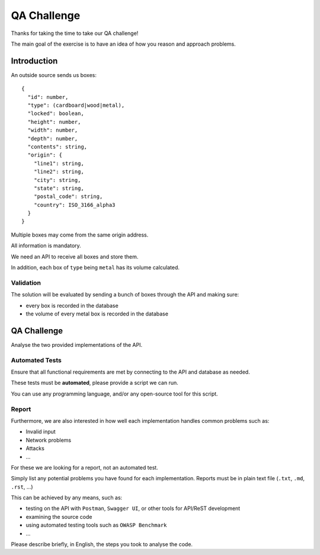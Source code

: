 QA Challenge
############

Thanks for taking the time to take our QA challenge!

The main goal of the exercise is to have an idea of how you reason and approach problems.

Introduction
============

An outside source sends us boxes::

  {
    "id": number,
    "type": (cardboard|wood|metal),
    "locked": boolean,
    "height": number,
    "width": number,
    "depth": number,
    "contents": string,
    "origin": {
      "line1": string,
      "line2": string,
      "city": string,
      "state": string,
      "postal_code": string,
      "country": ISO_3166_alpha3
    }
  }

Multiple boxes may come from the same origin address.

All information is mandatory.

We need an API to receive all boxes and store them.

In addition, each box of ``type`` being ``metal`` has its volume calculated.


Validation
----------
The solution will be evaluated by sending a bunch of boxes through the API and making sure:

* every box is recorded in the database
* the volume of every metal box is recorded in the database


QA Challenge
============

Analyse the two provided implementations of the API.

Automated Tests
---------------

Ensure that all functional requirements are met by connecting to the API and database as needed.

These tests must be **automated**, please provide a script we can run.

You can use any programming language, and/or any open-source tool for this script.

Report
------

Furthermore, we are also interested in how well each implementation handles common problems such as:

* Invalid input
* Network problems
* Attacks
* ...

For these we are looking for a report, not an automated test.

Simply list any potential problems you have found for each implementation.
Reports must be in plain text file (``.txt``, ``.md``, ``.rst``, ...)

This can be achieved by any means, such as:

* testing on the API with ``Postman``, ``Swagger UI``, or other tools for API/ReST development
* examining the source code
* using automated testing tools such as ``OWASP Benchmark``
* ...

Please describe briefly, in English, the steps you took to analyse the code.
